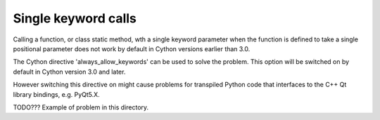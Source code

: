 Single keyword calls
====================
Calling a function, or class static method, wth a single keyword parameter
when the function is defined to take a single positional parameter does not
work by default in Cython versions earlier than 3.0.

The Cython directive 'always_allow_keywords' can be used to solve the problem.
This option will be switched on by default in Cython version 3.0 and later.

However switching this directive on might cause problems for transpiled Python
code that interfaces to the C++ Qt library bindings, e.g. PyQt5.X.

TODO??? Example of problem in this directory.
